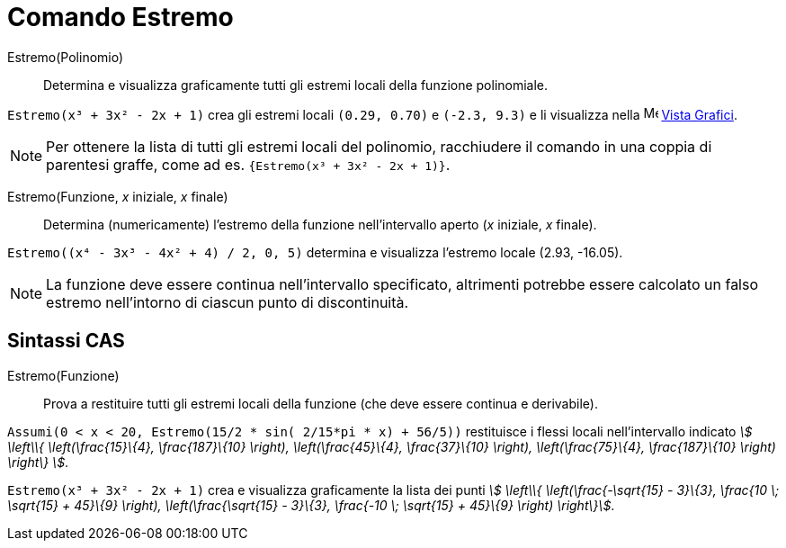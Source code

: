 = Comando Estremo
:page-en: commands/Extremum
ifdef::env-github[:imagesdir: /it/modules/ROOT/assets/images]

Estremo(Polinomio)::
  Determina e visualizza graficamente tutti gli estremi locali della funzione polinomiale.

[EXAMPLE]
====

`++Estremo(x³ + 3x² - 2x + 1)++` crea gli estremi locali `++(0.29, 0.70)++` e `++(-2.3, 9.3)++` e li visualizza nella
image:16px-Menu_view_graphics.svg.png[Menu view graphics.svg,width=16,height=16] xref:/Vista_Grafici.adoc[Vista
Grafici].

====

[NOTE]
====

Per ottenere la lista di tutti gli estremi locali del polinomio, racchiudere il comando in una coppia di parentesi
graffe, come ad es. `++{Estremo(x³ + 3x² - 2x + 1)}++`.

====

Estremo(Funzione, _x_ iniziale, _x_ finale)::
  Determina (numericamente) l'estremo della funzione nell'intervallo aperto (_x_ iniziale, _x_ finale).

[EXAMPLE]
====

`++Estremo((x⁴ - 3x³ - 4x² + 4) / 2, 0, 5)++` determina e visualizza l'estremo locale (2.93, -16.05).

====

[NOTE]
====

La funzione deve essere continua nell'intervallo specificato, altrimenti potrebbe essere calcolato un falso estremo
nell'intorno di ciascun punto di discontinuità.

====

== Sintassi CAS

Estremo(Funzione)::
  Prova a restituire tutti gli estremi locali della funzione (che deve essere continua e derivabile).

[EXAMPLE]
====

`++Assumi(0 < x < 20, Estremo(15/2 * sin( 2/15*pi * x) + 56/5))++` restituisce i flessi locali nell'intervallo indicato
_stem:[ \left\\{ \left(\frac{15}\{4}, \frac{187}\{10} \right), \left(\frac{45}\{4}, \frac{37}\{10} \right),
\left(\frac{75}\{4}, \frac{187}\{10} \right) \right\} ]_.

====

[EXAMPLE]
====

`++Estremo(x³ + 3x² - 2x + 1)++` crea e visualizza graficamente la lista dei punti _stem:[ \left\\{
\left(\frac{-\sqrt{15} - 3}\{3}, \frac{10 \; \sqrt{15} + 45}\{9} \right), \left(\frac{\sqrt{15} - 3}\{3},
\frac{-10 \; \sqrt{15} + 45}\{9} \right) \right\}]_.

====
